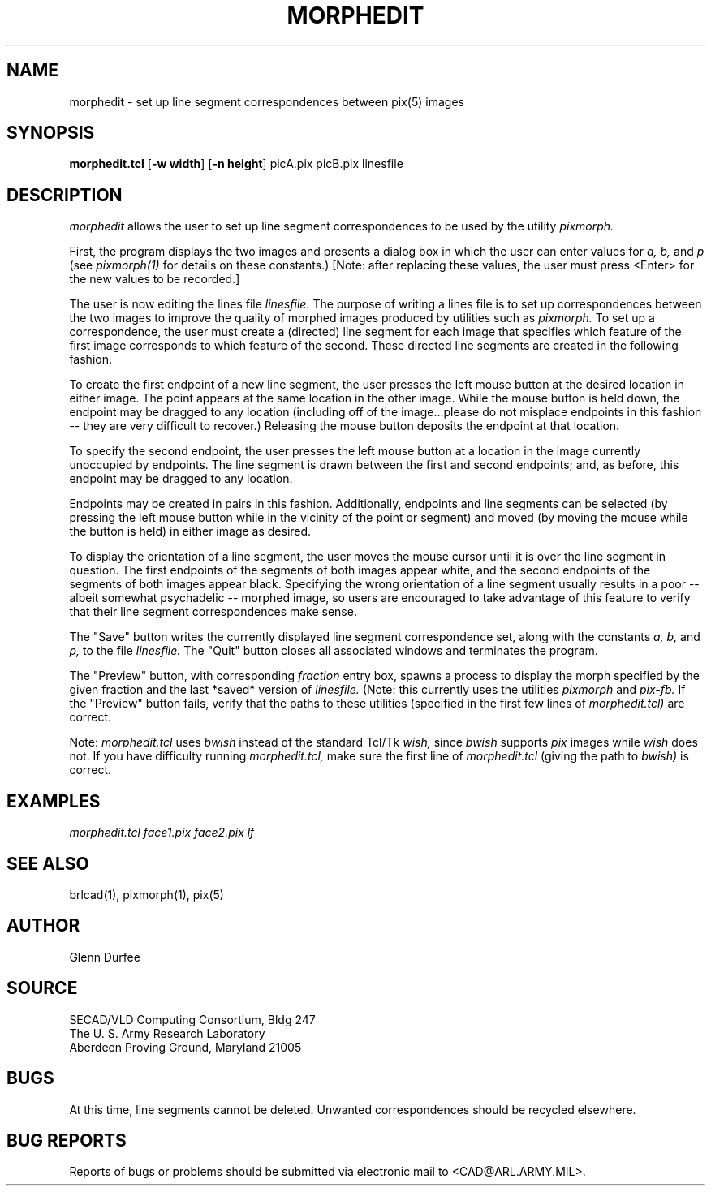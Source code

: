 .TH MORPHEDIT 1 BRL-CAD
.SH NAME
morphedit \-
set up line segment correspondences between pix(5) images
.SH SYNOPSIS
.B morphedit.tcl
.RB [ \-w\ width ]
.RB [ \-n\ height ]
picA.pix picB.pix linesfile
.SH DESCRIPTION
.I morphedit
allows the user to set up line segment correspondences to be used
by the utility
.I pixmorph.

.br
First, the program displays the two images and presents a dialog box
in which the user can enter values for
.I a, b,
and
.I p
(see
.I pixmorph(1)
for details on these constants.)
[Note: after replacing these values, the user must press <Enter> for
the new values to be recorded.]

The user is now editing the lines file
.I linesfile.
The purpose of writing a lines file is to set up correspondences between
the two images to improve the quality of morphed images produced by
utilities such as
.I pixmorph.
To set up a correspondence, the user must create a (directed) line segment
for each image that specifies which feature of the first image
corresponds to which feature of the second.  These directed line segments
are created in the following fashion.

To create the first endpoint of a new line segment, the user presses
the left mouse button
at the desired location in either image.  The point appears at the same
location in the other image.  While the mouse button is held down, the
endpoint may be dragged to any location (including off of the image...please
do not misplace endpoints in this fashion -- they are very difficult to
recover.)  Releasing the mouse button deposits the endpoint at that location.

To specify the second endpoint, the user presses the left mouse button at a
location in the image currently unoccupied by endpoints.  The line segment
is drawn between the first and second endpoints;  and, as before,
this endpoint may be dragged to any location.

Endpoints may be created in pairs in this fashion.  Additionally, endpoints
and line segments can be selected (by pressing the left mouse button while in
the vicinity of the point or segment) and moved (by moving the mouse
while the button is held) in either image as desired.

To display the orientation of a line segment, the user moves the mouse
cursor until it is over the line segment in question.  The first endpoints
of the segments of both images appear white, and the second endpoints of the
segments of both images appear black.  Specifying the wrong orientation
of a line segment usually results in a poor -- albeit somewhat
psychadelic -- morphed image, so users are encouraged to take advantage
of this feature to verify that their line segment correspondences make sense.

The "Save" button writes the currently displayed line segment correspondence
set, along with the constants
.I a, b,
and
.I p,
to the file
.I linesfile.
The "Quit" button closes all associated windows and terminates the program.

The "Preview" button, with corresponding
.I fraction
entry box, spawns a process to display the morph specified by the
given fraction and the last *saved* version of
.I linesfile.
(Note: this currently uses the utilities
.I pixmorph
and
.I pix\-fb.
If the "Preview" button fails, verify that the paths to these
utilities (specified in the first few lines of
.I morphedit.tcl)
are correct.

Note:
.I morphedit.tcl
uses
.I bwish
instead of the standard Tcl/Tk
.I wish,
since
.I bwish
supports
.I pix
images while
.I wish
does not.  If you have difficulty running
.I morphedit.tcl,
make sure the first line of
.I morphedit.tcl
(giving the path to
.I bwish)
is correct.
.SH EXAMPLES
.ft I
      morphedit.tcl face1.pix face2.pix lf
.SH "SEE ALSO"
brlcad(1), pixmorph(1), pix(5)
.SH AUTHOR
Glenn Durfee
.SH SOURCE
SECAD/VLD Computing Consortium, Bldg 247
.br
The U. S. Army Research Laboratory
.br
Aberdeen Proving Ground, Maryland  21005
.SH BUGS
At this time, line segments cannot be deleted.
Unwanted correspondences should be recycled elsewhere.
.SH "BUG REPORTS"
Reports of bugs or problems should be submitted via electronic
mail to <CAD@ARL.ARMY.MIL>.

